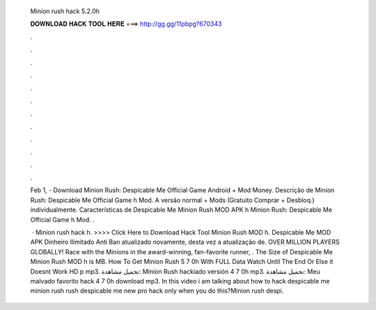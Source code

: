   Minion rush hack 5.2.0h
  
  
  
  𝐃𝐎𝐖𝐍𝐋𝐎𝐀𝐃 𝐇𝐀𝐂𝐊 𝐓𝐎𝐎𝐋 𝐇𝐄𝐑𝐄 ===> http://gg.gg/11pbpg?670343
  
  
  
  .
  
  
  
  .
  
  
  
  .
  
  
  
  .
  
  
  
  .
  
  
  
  .
  
  
  
  .
  
  
  
  .
  
  
  
  .
  
  
  
  .
  
  
  
  .
  
  
  
  .
  
  Feb 1, - Download Minion Rush: Despicable Me Official Game Android + Mod Money. Descrição de Minion Rush: Despicable Me Official Game h Mod. A versão normal + Mods (Gratuito Comprar + Desbloq.) individualmente. Características de Despicable Me Minion Rush MOD APK h Minion Rush: Despicable Me Official Game h Mod. .
  
   · Minion rush hack h. >>>> Click Here to Download Hack Tool Minion Rush MOD h. Despicable Me MOD APK Dinheiro Ilimitado Anti Ban atualizado novamente, desta vez a atualização de. OVER MILLION PLAYERS GLOBALLY! Race with the Minions in the award-winning, fan-favorite runner, . The Size of Despicable Me Minion Rush MOD h is MB. How To Get Minion Rush 5 7 0h With FULL Data Watch Until The End Or Else it Doesnt Work HD p mp3. تحميل مشاهدة: Mínion Rush hackiado versión 4 7 0h mp3. تحميل مشاهدة: Meu malvado favorito hack 4 7 0h download mp3. In this video i am talking about how to hack despicable me minion rush  rush despicable me new pro hack only when you do this?Minion rush despi.

